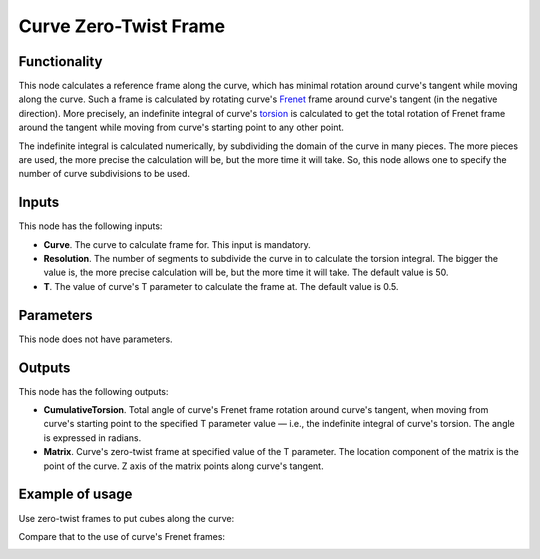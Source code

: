 Curve Zero-Twist Frame
======================

Functionality
-------------

This node calculates a reference frame along the curve, which has minimal
rotation around curve's tangent while moving along the curve. Such a frame is
calculated by rotating curve's Frenet_ frame around curve's tangent (in the
negative direction). More precisely, an indefinite integral of curve's torsion_
is calculated to get the total rotation of Frenet frame around the tangent
while moving from curve's starting point to any other point.

The indefinite integral is calculated numerically, by subdividing the domain of
the curve in many pieces. The more pieces are used, the more precise the
calculation will be, but the more time it will take. So, this node allows one
to specify the number of curve subdivisions to be used.

.. _Frenet: https://en.wikipedia.org/wiki/Frenet%E2%80%93Serret_formulas
.. _torsion: https://en.wikipedia.org/wiki/Torsion_of_a_curve

Inputs
------

This node has the following inputs:

* **Curve**. The curve to calculate frame for. This input is mandatory.
* **Resolution**. The number of segments to subdivide the curve in to calculate the torsion integral. The bigger the value is, the more precise calculation will be, but the more time it will take. The default value is 50.
* **T**. The value of curve's T parameter to calculate the frame at. The default value is 0.5.

Parameters
----------

This node does not have parameters.

Outputs
-------

This node has the following outputs:

* **CumulativeTorsion**. Total angle of curve's Frenet frame rotation around
  curve's tangent, when moving from curve's starting point to the specified T
  parameter value — i.e., the indefinite integral of curve's torsion. The angle
  is expressed in radians.
* **Matrix**. Curve's zero-twist frame at specified value of the T parameter.
  The location component of the matrix is the point of the curve. Z axis of the
  matrix points along curve's tangent.

Example of usage
----------------

Use zero-twist frames to put cubes along the curve:

.. image:: https://user-images.githubusercontent.com/284644/78504364-20edcd80-7786-11ea-831e-80db9be81e2b.png

Compare that to the use of curve's Frenet frames:

.. image:: https://user-images.githubusercontent.com/284644/78504337-ed12a800-7785-11ea-9a6c-1427ced45d55.png

